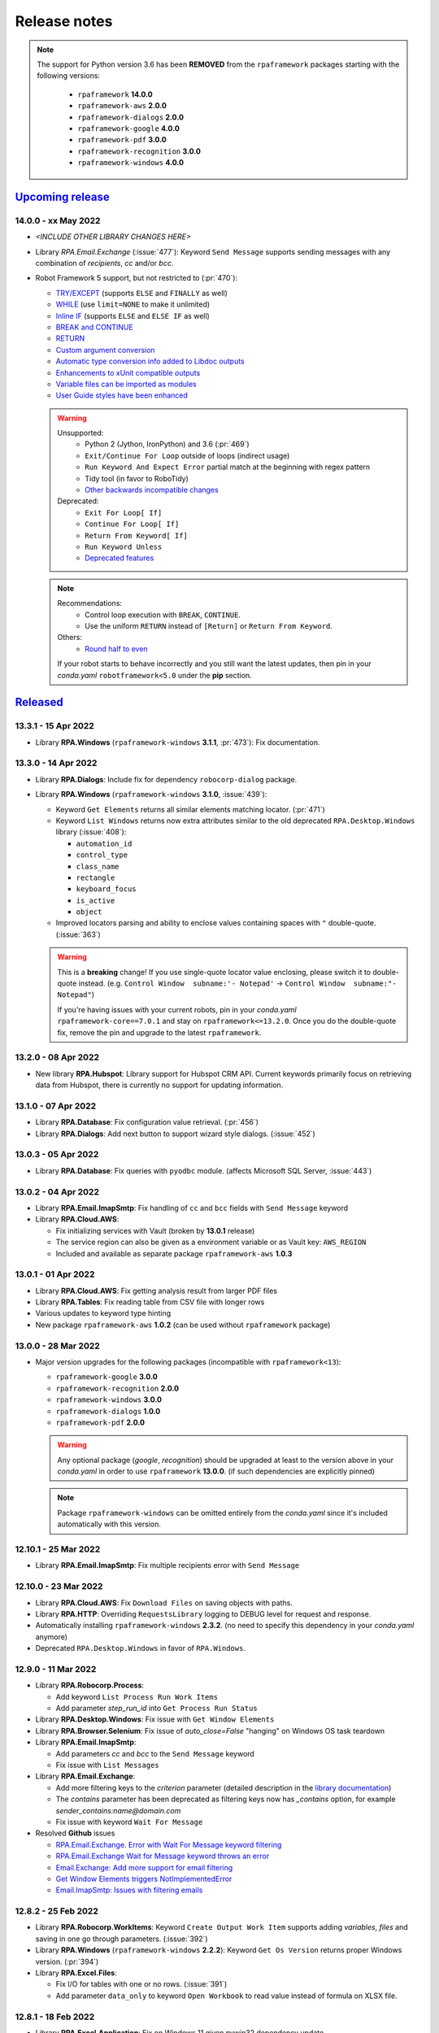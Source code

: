 Release notes
=============

.. note::
  The support for Python version 3.6 has been **REMOVED** from the ``rpaframework``
  packages starting with the following versions:
    - ``rpaframework`` **14.0.0**
    - ``rpaframework-aws`` **2.0.0**
    - ``rpaframework-dialogs`` **2.0.0**
    - ``rpaframework-google`` **4.0.0**
    - ``rpaframework-pdf`` **3.0.0**
    - ``rpaframework-recognition`` **3.0.0**
    - ``rpaframework-windows`` **4.0.0**

`Upcoming release <https://github.com/robocorp/rpaframework/projects/3#column-16713994>`_
+++++++++++++++++++++++++++++++++++++++++++++++++++++++++++++++++++++++++++++++++++++++++

14.0.0 - xx May 2022
--------------------

- *<INCLUDE OTHER LIBRARY CHANGES HERE>*
- Library `RPA.Email.Exchange` (:issue:`477`): Keyword ``Send Message`` supports
  sending messages with any combination of `recipients`, `cc` and/or `bcc`.
- Robot Framework 5 support, but not restricted to (:pr:`470`):

  - `TRY/EXCEPT <https://github.com/robotframework/robotframework/blob/master/doc/releasenotes/rf-5.0.rst#tryexcept>`_
    (supports ``ELSE`` and ``FINALLY`` as well)
  - `WHILE <https://github.com/robotframework/robotframework/blob/master/doc/releasenotes/rf-5.0.rst#while>`_
    (use ``limit=NONE`` to make it unlimited)
  - `Inline IF <https://github.com/robotframework/robotframework/blob/master/doc/releasenotes/rf-5.0.rst#inline-if>`_
    (supports ``ELSE`` and ``ELSE IF`` as well)
  - `BREAK and CONTINUE <https://github.com/robotframework/robotframework/blob/master/doc/releasenotes/rf-5.0.rst#break-and-continue>`_
  - `RETURN <https://github.com/robotframework/robotframework/blob/master/doc/releasenotes/rf-5.0.rst#return>`_
  - `Custom argument conversion <https://github.com/robotframework/robotframework/blob/master/doc/releasenotes/rf-5.0.rst#custom-argument-conversion>`_
  - `Automatic type conversion info added to Libdoc outputs <https://github.com/robotframework/robotframework/blob/master/doc/releasenotes/rf-5.0.rst#automatic-type-conversion-info-added-to-libdoc-outputs>`_
  - `Enhancements to xUnit compatible outputs <https://github.com/robotframework/robotframework/blob/master/doc/releasenotes/rf-5.0.rst#enhancements-to-xunit-compatible-outputs>`_
  - `Variable files can be imported as modules <https://github.com/robotframework/robotframework/blob/master/doc/releasenotes/rf-5.0.rst#variable-files-can-be-imported-as-modules>`_
  - `User Guide styles have been enhanced <https://github.com/robotframework/robotframework/blob/master/doc/releasenotes/rf-5.0.rst#user-guide-styles-have-been-enhanced>`_

  .. warning::
    Unsupported:
      - Python 2 (Jython, IronPython) and 3.6 (:pr:`469`)
      - ``Exit/Continue For Loop`` outside of loops (indirect usage)
      - ``Run Keyword And Expect Error`` partial match at the beginning with regex
        pattern
      - Tidy tool (in favor to RoboTidy)
      - `Other backwards incompatible changes <https://github.com/robotframework/robotframework/blob/master/doc/releasenotes/rf-5.0.rst#other-backwards-incompatible-changes>`_
    Deprecated:
      - ``Exit For Loop[ If]``
      - ``Continue For Loop[ If]``
      - ``Return From Keyword[ If]``
      - ``Run Keyword Unless``
      - `Deprecated features <https://github.com/robotframework/robotframework/blob/master/doc/releasenotes/rf-5.0.rst#deprecated-features>`_

  .. note::
    Recommendations:
      - Control loop execution with ``BREAK``, ``CONTINUE``.
      - Use the uniform ``RETURN`` instead of ``[Return]`` or ``Return From Keyword``.
    Others:
      - `Round half to even <https://github.com/robotframework/robotframework/blob/master/doc/releasenotes/rf-5.0.rst#rounding-changes>`_
    If your robot starts to behave incorrectly and you still want the latest updates,
    then pin in your *conda.yaml* ``robotframework<5.0`` under the **pip** section.


`Released <https://pypi.org/project/rpaframework/#history>`_
++++++++++++++++++++++++++++++++++++++++++++++++++++++++++++

13.3.1 - 15 Apr 2022
--------------------

- Library **RPA.Windows** (``rpaframework-windows`` **3.1.1**, :pr:`473`): Fix
  documentation.

13.3.0 - 14 Apr 2022
--------------------

- Library **RPA.Dialogs**: Include fix for dependency ``robocorp-dialog`` package.
- Library **RPA.Windows** (``rpaframework-windows`` **3.1.0**, :issue:`439`):

  - Keyword ``Get Elements`` returns all similar elements matching locator. (:pr:`471`)
  - Keyword ``List Windows`` returns now extra attributes similar to the old
    deprecated ``RPA.Desktop.Windows`` library (:issue:`408`):

    - ``automation_id``
    - ``control_type``
    - ``class_name``
    - ``rectangle``
    - ``keyboard_focus``
    - ``is_active``
    - ``object``

  - Improved locators parsing and ability to enclose values containing spaces with
    ``"`` double-quote. (:issue:`363`)

  .. warning::
    This is a **breaking** change! If you use single-quote locator value enclosing,
    please switch it to double-quote instead. (e.g. ``Control Window  subname:'-
    Notepad'`` -> ``Control Window  subname:"- Notepad"``)

    If you're having issues with your current robots, pin in your *conda.yaml*
    ``rpaframework-core==7.0.1`` and stay on ``rpaframework<=13.2.0``. Once you do the
    double-quote fix, remove the pin and upgrade to the latest ``rpaframework``.

13.2.0 - 08 Apr 2022
--------------------

- New library **RPA.Hubspot**: Library support for Hubspot CRM API. Current keywords
  primarily focus on retrieving data from Hubspot, there is currently no support for
  updating information.

13.1.0 - 07 Apr 2022
--------------------

- Library **RPA.Database**: Fix configuration value retrieval. (:pr:`456`)
- Library **RPA.Dialogs**: Add next button to support wizard style dialogs. (:issue:`452`)

13.0.3 - 05 Apr 2022
--------------------

- Library **RPA.Database**: Fix queries with ``pyodbc`` module. (affects Microsoft SQL
  Server, :issue:`443`)

13.0.2 - 04 Apr 2022
--------------------

- Library **RPA.Email.ImapSmtp**: Fix handling of ``cc`` and ``bcc`` fields
  with ``Send Message`` keyword
- Library **RPA.Cloud.AWS**:

  - Fix initializing services with Vault (broken by **13.0.1** release)
  - The service region can also be given as a environment variable or as Vault
    key: ``AWS_REGION``
  - Included and available as separate package ``rpaframework-aws`` **1.0.3**

13.0.1 - 01 Apr 2022
--------------------

- Library **RPA.Cloud.AWS**: Fix getting analysis result from larger PDF files
- Library **RPA.Tables**: Fix reading table from CSV file with longer rows
- Various updates to keyword type hinting
- New package ``rpaframework-aws`` **1.0.2** (can be used without ``rpaframework`` package)

13.0.0 - 28 Mar 2022
--------------------

- Major version upgrades for the following packages (incompatible with
  ``rpaframework<13``):

  - ``rpaframework-google`` **3.0.0**
  - ``rpaframework-recognition`` **2.0.0**
  - ``rpaframework-windows`` **3.0.0**
  - ``rpaframework-dialogs`` **1.0.0**
  - ``rpaframework-pdf`` **2.0.0**

  .. warning::
    Any optional package (`google`, `recognition`) should be upgraded at least to the
    version above in your *conda.yaml* in order to use ``rpaframework`` **13.0.0**.
    (if such dependencies are explicitly pinned)

  .. note::
    Package ``rpaframework-windows`` can be omitted entirely from the *conda.yaml*
    since it's included automatically with this version.

12.10.1 - 25 Mar 2022
---------------------

- Library **RPA.Email.ImapSmtp**: Fix multiple recipients error with ``Send Message``

12.10.0 - 23 Mar 2022
---------------------

- Library **RPA.Cloud.AWS**: Fix ``Download Files`` on saving objects with paths.
- Library **RPA.HTTP**: Overriding ``RequestsLibrary`` logging to DEBUG level for
  request and response.
- Automatically installing ``rpaframework-windows`` **2.3.2**. (no need to specify this
  dependency in your *conda.yaml* anymore)
- Deprecated ``RPA.Desktop.Windows`` in favor of ``RPA.Windows``.

12.9.0 - 11 Mar 2022
--------------------

- Library **RPA.Robocorp.Process**:

  - Add keyword ``List Process Run Work Items``
  - Add parameter `step_run_id` into ``Get Process Run Status``

- Library **RPA.Desktop.Windows**: Fix issue with ``Get Window Elements``
- Library **RPA.Browser.Selenium**: Fix issue of `auto_close=False` "hanging" on
  Windows OS task teardown
- Library **RPA.Email.ImapSmtp**:

  - Add parameters `cc` and `bcc` to the ``Send Message`` keyword
  - Fix issue with ``List Messages``

- Library **RPA.Email.Exchange**:

  - Add more filtering keys to the `criterion` parameter (detailed description in the
    `library documentation <https://rpaframework.org/libraries/email_exchange/index.html>`_)
  - The `contains` parameter has been deprecated as filtering keys now has `_contains` option, for
    example `sender_contains:name@domain.com`
  - Fix issue with keyword ``Wait For Message``

- Resolved **Github** issues

  - `RPA.Email.Exchange. Error with Wait For Message keyword filtering <https://github.com/robocorp/rpaframework/issues/418>`_
  - `RPA.Email.Exchange Wait for Message keyword throws an error <https://github.com/robocorp/rpaframework/issues/377>`_
  - `Email.Exchange: Add more support for email filtering <https://github.com/robocorp/rpaframework/issues/410>`_
  - `Get Window Elements triggers NotImplementedError <https://github.com/robocorp/rpaframework/issues/344>`_
  - `Email.ImapSmtp: Issues with filtering emails <https://github.com/robocorp/rpaframework/issues/409>`_

12.8.2 - 25 Feb 2022
--------------------

- Library **RPA.Robocorp.WorkItems**: Keyword ``Create Output Work Item`` supports
  adding `variables`, `files` and saving in one go through parameters. (:issue:`392`)
- Library **RPA.Windows** (``rpaframework-windows`` **2.2.2**): Keyword
  ``Get Os Version`` returns proper Windows version. (:pr:`394`)
- Library **RPA.Excel.Files**:

  - Fix I/O for tables with one or no rows. (:issue:`391`)
  - Add parameter ``data_only`` to keyword ``Open Workbook`` to read value instead of
    formula on XLSX file.

12.8.1 - 18 Feb 2022
--------------------

- Library **RPA.Excel.Application**: Fix on Windows 11 given pywin32 dependency update.
- Package **comtypes** upgrade which fixes `Syntax Error` issues.
- Library **RPA.core**: Add internal ``interact()`` helper for interrupting code
  execution and spawning an interactive shell which aids REPL debugging.
- Library **RPA.Windows** (``rpaframework-windows`` **2.2.1**):

  - Add keyword ``Get Os Version`` which returns the current Windows version.
  - Add keyword ``Close Window`` which closes any matched open window.
  - Keyword ``Get Elements`` returns now only sibling elements similar to provided
    `locator`.
  - General library and tests fixes. (`COMError`, comtypes)

12.8.0 - 10 Feb 2022
--------------------

- Library **RPA.Tables**: Add delimiter support to ``Write Table To CSV``

12.7.0 - 10 Feb 2022
--------------------

- Library **RPA.Email.ImapSmtp**

  - Add email dictionary support for all keywords with parameter ``criterion``
  - Add `prefix` parameter to keywords ``Save Message`` and ``Save Attachment``

12.6.1 - 08 Feb 2022
--------------------

- Library **RPA.Email.Exchange**: Fix saving .eml attachments from emails (:issue:`381`)
- Library **RPA.Email.ImapSmtp**: Fix handling of folder names with spaces (:issue:`380`)

12.6.0 - 27 Jan 2022
--------------------

- Library **RPA.JavaAccessBridge**: Add ``Close Java Window`` keyword

12.5.1 - 18 Jan 2022
--------------------

- Fix importing issues of **RPA.Desktop** on Windows due to ``comtypes`` dependency
  Python 3 compatibility.

12.5.0 - 17 Jan 2022
--------------------

- Library **RPA.Email.Exchange**: Add .eml file support to ``Save Attachments`` keyword
- Library **RPA.JavaAccessBridge**:

  - Add `strict` locator match support to locator string and to keyword ``Get Elements``
  - Fix some issues related to ``JavaElement`` objects

12.4.1 - 12 Jan 2022
--------------------

- Library **RPA.JavaAccessBridge**:

  - Fix scaling issue when clicking element coordinates (:issue:`355`)
  - Add ``click`` and ``type_text`` methods into ``Java Element`` object
  - Fix ``Type Text

- Library **RPA.Notifier**:

  - Fix handling of keyword **kwargs parameter
  - Add kwargs documentation and examples

12.3.0 - 10 Jan 2022
--------------------

- Library **RPA.JavaAccessBridge**:

    - Add keyword ``Read Table`` which returns table cells as ``Java Element``s
     (more info in the documentation).
    - Keyword ``Get Elements`` can also return elements as ``Java Element`` when
     new parameter `java_element=True`.
    - Fix locator value parsing for keys like `indexInParent` which can have
     only integer value.
    - Open known issue: clicking table cell elements seems to be problematic
     atleast on Java Swing application (:issue:`355`)

12.2.0 - 17 Dec 2021
--------------------

- Library **RPA.Database**:

    - Keyword ``Query`` supports now a ``returning`` parameter which explicitly
      instructs the statement execution to return or not the fetched values.
      (:issue:`286`)
    - Auto commits and rollbacks fixes given the ``sanstran`` flag. (:issue:`282`)

- Library **RPA.PDF**: Fixed ``Add Watermark Image To PDF`` with the same file for both
  input and output (:issue:`337`, ``rpaframework-pdf`` **1.30.4**)

12.1.2 - 14 Dec 2021
--------------------

- Library **RPA.PDF**: HTML -> PDF rendering serialized fonts cleanup bug fix
  (:pr:`322`, ``rpaframework-pdf`` **1.30.3**)

12.1.1 - 7 Dec 2021
-------------------

- Library **RPA.PDF**: Serialize PDF related fonts under Robocorp's home directory
  (:pr:`315`, ``rpaframework-pdf`` **1.30.2**)

12.1.0 - 7 Dec 2021
-------------------

- Library **RPA.PDF** (:issue:`304`, ``rpaframework-pdf`` **1.30.1**):

    - Fixed unicode when rendering HTML as PDF
    - Fixed PDF form fields setting given various codecs
    - Faster PDF parsing
    - Updated docs on ``Find Text`` keyword and library

Releases on 01 Dec 2021
-----------------------

- All rpaframework packages include now `.libspec` file for each library in the package.
  This will make coding experience in the VSCode editor better via ``Robot Framework Language Server``
  extension.

  - `rpaframework` **12.0.3**
  - `rpaframework-windows` **1.4.2**
  - `rpaframework-google` **1.0.2**

12.0.0 - 29 Nov 2021
--------------------

- Add .libspec files for all the libraries (used by VScode extension)
- Library **RPA.PDF** (:issue:`243`):

    - Keyword ``Find Text`` improvements and **breaking** changes:

        - Sets and works with multiple anchors if more than one are found
        - Anchor search supports "regex:" criteria too through the locator
        - `only_closest` parameter got replaced by `closest_neighbours` which can
          specify the max number of adjacent texts to return in the match object
        - The return value is a list of `Match` objects where every match has an
          `anchor` (the pinpoint in the PDF through locator) and a list of `neighbours`
          (the adjacent texts to the anchor given the provided direction)

    - Fixed by ``rpaframework-pdf`` **1.26.11** (included in this release)

11.6.4 - 24 Nov 2021
--------------------

- API retrying improvements affecting Work Items (:issue:`298`)
- Library **RPA.Email.ImapSmtp**: Keyword ``Email To Document`` for converting HTML or
  Text e-mails into Word documents (:issue:`295`)

- Library **RPA.Robocorp.WorkItems** (:pr:`285`):

  - Removed Keyword ``Parse Work Item From Email``
  - Automatically loads e-mail body formats like JSON/YAML/Text/HTML into "parsedEmail"
    work item variable

- Updated ``rpaframework-recognition`` dependency (to version 1.0.0) (:pr:`303`)

11.6.3 - 15 Nov 2021
--------------------

- Library **RPA.Email.ImapSmtp**: Fix email fetch when uid is empty

11.6.2 - 13 Nov 2021
--------------------

- Library **RPA.Email.ImapSmtp**: Fix handling of application/octet-stream attachments

11.6.1 - 12 Nov 2021
--------------------

- Library **RPA.PDF**:

  - Fix non empty or junk XML dumping on PDF parsing (:issue:`287`)
  - Fixed by ``rpaframework-pdf`` **0.10.0** (included in this release)

- Library **RPA.Email.ImapSmtp**:

  - Fix sender name encoding when using ``Send Message`` keyword (:issue:`279`)
  - Fix filename encoding when using ``Save Attachment``/``Save Attachments`` keywords (:issue:`290`)

11.6.0 - 4 Nov 2021
-------------------

- Library **RPA.Robocorp.WorkItems**: Keyword ``Parse Work Item From Email`` for
  retrieving the input item dictionary payload from the sent e-mail JSON body which
  triggered the process (:issue:`275`)
- Library **RPA.Desktop.Windows**: Fix how keyword ``Screenshot`` handles filename when
  saving

11.5.2
------

- Library **RPA.JavaAccessBridge**: Raise the causing error (instead of just logging it)
  if initialization fails

11.5.1
------

- Library **RPA.Robocorp.WorkItems**: Keyword `For Each Input Work Item` supports now
  human-friendly parameter names as `items_limit` and `return_results`

11.5.0
------

- Library **RPA.Robocorp.WorkItems**:

  - Keyword `For Each Input Work Item` bugfixes and results collection switch
    (:issue:`250`)
  - Keyword `Release Input Work Item` allows exception passing with type, code and
    name (:pr:`256`)
  - Automatic API call retrying under Control Room for failed requests (:issue:`252`)
  - Default input item during local dev, docs and cloud requests hotfixes (:pr:`253`)

- Library **RPA.Outlook.Application**:

  - Changes related to (:issue:`248`)
  - Add new keyword `Get Emails`
  - Add new keyword `Mark Emails As Read`
  - Add new keyword `Move Emails`
  - Add new keyword `Save Email Attachments`
  - Renamed keyword `Send Email` (old keyword `Send Message` gives Deprecation warning)
  - Renamed keyword `Wait For Email`  (old keyword `Wait For Message` gives Deprecation warning)

- Add warning message if importing Windows platform dependtant library on non-Windows platform

  - **RPA.Desktop.Windows**
  - **RPA.Excel.Application**
  - **RPA.Outlook.Application**
  - **RPA.Word.Application**

- Library **RPA.Desktop.Windows**: Add possibility to bypass initial element lookup when
  using `Open Dialog` or `Connect By Handle` keywords

- Library **RPA.Email.ImapSmtp**: Keyword `List Messages` bugfix

11.4.0
------

- Library **RPA.Robocorp.WorkItems** support on iterating work items for both local
  development and in the cloud:

  - Add keyword `For Each Input Work Item` for applying a keyword over all input work
    items (:pr:`241`)

  - Add keywords `Get Current Work Item` and `Release Input Work Item` for releasing
    and setting the state of the currently processed input work item (:pr:`245`)

11.3.0
------

- Library **RPA.Robocorp.Vault**: Supports both .yaml/.json local vault secrets file formats (:issue:`225`)
- Library **RPA.PDF**: Add possibility to preserve whitespacing in PDF textboxes - :issue:`235`
- Library **RPA.Robocorp.WorkItems**: New environment variables for work items I/O
  during local dev ("RPA_INPUT_WORKITEM_PATH", "RPA_OUTPUT_WORKITEM_PATH" - :pr:`234`)
- Library **RPA.Email.ImapSmtp**:

  - Fix `Move Messages` issue (:issue:`237`)
  - Add keyword `Move Messages By IDs`
  - Fix boolean return values for keywords doing definite actions (like Mark As Read, Delete Messages..)

- Library **RPA.Email.Exchange**: Update `exchangelib` dependency to 4.5.1 and pin `tzlocal` dependency to 2.1

11.2.1
------

- Library **RPA.Robocorp.WorkItems**: Handle payloads with non-ascii characters
- Library **RPA.Dialogs**: Date ISO format for ``Add Date Input`` keyword
- Library **RPA.Desktop**: Always write unicode with ``Type text``

11.2.0
------

- Library **RPA.Dialogs**: ``Add Date Input`` keyword
- New library **RPA.Robocorp.Process**: Library support for Control Room Process API

11.1.3
------

- Library **RPA.Salesforce**:

  - Fix ``Salesforce Query`` result being limited to 250 objects
  - Add parameter to ``Salesforce Query`` to return result as ``Table``

11.1.2
------

- Library **RPA.Email.ImapSmtp**:

  - Remove newline and carriage return chars from attachment filenames
  - Fix problem with saving attachments which do not have payload

11.1.1
------

- Library **RPA.Robocorp.WorkItems**: Ensure file-based database has at least one item
- Library **RPA.Tables**: Fix reversed sort ordering
- Library **RPA.Windows**: Fix internal argument for ``Screenshot`` keyword
- Library **RPA.JSON**: Fix docstring examples

11.1.0
------

- Library **RPA.Email.ImapSmtp**:

  - Add support for IMAP literal search
  - Add support for Gmail advanced search

11.0.0
------

- Migration guide: Given this major upgrade, the ``Load Work Item ...`` keywords got
  removed with functionality replaced by ``Get Input Work Item``. Use this keyword for
  loading your next input work item no matter if you're running the robot in Control
  Room or locally. Keep in mind that under *Robot Framework* code, the first input work
  item gets loaded automatically and you don't need to call this keyword if you only
  process one item in your run. For disabling this behavior, use ``autoload=${False}``
  when importing the ``RPA.Robocorp.WorkItems`` library.

    If multiple steps are configured in Control Room, make sure that "Done items
    forwarding" is checked in Process' configuration. Uncheck this if you have a modern
    robot that explicitly retrieves multiple input work items and creates output ones.

- Terminology fixes for Robocorp Control Room
- Renamed library **RPA.Robocloud.Items** to **RPA.Robocorp.WorkItems**:

  - Previous import works as before, with deprecation warning
  - Removed keywords ``Load work item`` and ``Load work item from environment``
  - Added keywords ``Get input work item`` and ``Create output work item``
  - Added support for variables and home directory in local database path
  - Changed local work items format

- Renamed library **RPA.Robocloud.Secrets** to **RPA.Robocorp.Vault**:

  - Previous import works as before, with deprecation warning
  - Added support for variables and home directory in local vault path

- Library **RPA.Email.ImapSmtp**:

  - Add `uid` into email dictionary
  - Fix email body decoding
  - Fix folder list problem when requesting non-existing folder

- Library **RPA.PDF**:

  - Handle missing document information
  - Always create output directory when writing to disk

- Library **RPA.Windows**: Fix exception from empty parent attribute
- Library **RPA.Images**:

  - Deprecate screenshot keywords, use ``rpaframework-recognition`` for template matching
  - Use the library **RPA.Desktop** for image-based automation going forward

10.9.3
------

- Library **RPA.Excel.Files**:

  - Return empty list when reading empty worksheet (:issue:`203`)
  - Correctly handle header names with non-string values

10.9.2
------

- Library **RPA.Email.ImapSmtp**:

  - Fix ``List Messages`` error not returning matching emails
  - Fix marking emails as SEEN when using ``List Messages`` or ``Wait For Message``
  - Add ``encoding`` library initialization parameter (default is ``utf-8`` as it used to be)
  - Add ``readonly`` parameter to keywords ``List Messages`` (True), ``Wait For Message`` (True) and ``Select Folder`` (False).
    Default values are in the parenthesis.

10.9.0
------

- Library **RPA.Desktop.Windows**: Add COMError protection to keyword ``Open From Search``
- Library **RPA.Email.ImapSmtp**: Fix possible `None` error when reading email body
- Library **RPA.Database**: Fix typo in ibm_db connection
- Library **RPA.JavaAccessBridge**:

  - Add new library init parameters: ``ignore_callbacks`` and ``access_bridge_path``
  - Bump java-access-bridge-wrapper version to 0.7.4

10.8.0
------

- Library **RPA.HTTP**:

  - Fix downloading of big files
  - Bump robotframework-requests version to 0.9.1

10.7.1
------

- Bump robotframework-pythonlibcore version to 3.0.0

10.6.0
------

- Library **RPA.Email.Exchange**: Add keyword ``Save Message`` to save message in EML format

10.5.0
------

- Library **RPA.JavaAccessBridge**: Bump ``java-access-bridge-wrapper`` to latest version
- Library **RPA.Database**: Add parameter ``autocommit`` to ``connect_to_database`` keyword (now only used with pymssql module)
- Library **RPA.Email.Exchange**: Fix ``List Messages`` when ``received_by`` is missing from the email

10.4.0
------

- New experimental library **RPA.JavaAccessBridge**

Library requirements:

- Windows only
- Java Access Bridge is enabled
- Environment variable pointing to the Access Bridge DLL file is set

See more details in library documentation.

Feedback is highly appreciated via Slack or Github issues!

- Library **RPA.Email.ImapSmtp**: Allow sending message with empty account and password

10.3.0
------

- Library **RPA.Database**: Return rows for ``SHOW`` and ``EXPLAIN`` statements
- Library **RPA.Desktop.Windows**: Add ``parent`` as possible locator

10.2.0
------

- Library **RPA.Excel.Application**:

  - Add keyword ``Export As PDF``
  - Add automatic document and application closing to prevent file being locked

- Library **RPA.FTP**: Add keyword parameters to support FTP over TLS/SSL (FTPS)
- Library **RPA.Desktop.Windows**: Add point of ``origin`` parameter to ``Drag and Drop``

rpaframework-google: 0.2.3
--------------------------

  - Fix authentication issue when using Robocorp Vault
  - Fix keyword ``Synthesize Speech``

10.1.0
------

- Library **RPA.Excel.Files**:

  - Add keyword ``Set cell format`` for adjusting cell number formatting
  - Add new keyword aliases ``Get cell value`` and ``Set cell value``
  - Improve keyword documentation

- Library **RPA.Excel.Application**: Add option to save in legacy formats
- Library **RPA.Desktop**: Fix issues with ``Press keys`` on Windows

10.0.7
------

- Library **RPA.Dialogs**: Print full traceback from errors when opening dialog
- Update optional ``numpy`` and ``opencv`` dependencies

10.0.6
------

- Library **RPA.Dialogs**:

  - Add unique name and icon for dialog window
  - Fix MacOS keyboard focus and dock icon issues

10.0.5
------

- Bump PyObjC versions from 6.x to 7.x,
  to fix possible API version errors with MacOS

10.0.4
------

- Library **RPA.Dialogs**:

  - Fix automatic height calculation on Windows
  - Fix element clearing if dialog throws exception
  - Fix errors in keyword examples

10.0.3
------

- Updated ``rpaframework-pdf`` dependency

10.0.2
------

- Fix ``use-robocorp-vault`` script error when creating ``devdata/env.json`` file

10.0.1
------

- Fix ``TypeError`` errors when creating Tables inside Robocorp Lab

10.0.0
------

- Library **RPA.Cloud.Google**:

  - Available now as ``rpaframework-google`` package instead of rpaframework extra
  - Added basic support for ``Gmail API``
  - Added keyword tags to identify keywords by service in the documentation
  - Fix regression bug with Sheets keyword ``Insert Values``

- Library **RPA.Dialogs**:

  - Open dialogs as native OS windows instead of new browser instances
  - Renamed multiple keywords and arguments, added type hints for all arguments
  - Visual upgrade to all components
  - Available separately as ``rpaframework-dialogs`` package, but still part of main release

- Library **RPA.Tables**:

  - Removed support for named rows, which caused confusion and had several shortcomings
  - Added automatic argument conversion for all keywords
  - Added examples for all keywords

9.6.0
-----

- Library **RPA.Email.ImapSmtp**:

  - Return file paths of saved attachments
  - Fix problem with non-ASCII attachment filenames

- Library **RPA.FileSystem**: Fix default argument handling (:issue:`170`)
- Library **RPA.Word.Application**: Add option to control opening documents in ReadOnly mode (:issue:`171`)

9.5.0
-----

- Library **RPA.Tables**:

  - Add ``encoding`` option for CSV reading and writing
  - Add ``not contains`` and ``not in`` operators for filtering

- Library **RPA.JSON**: Add indent option to ``Save JSON To File``
- Library **RPA.Excel.Files**: Add keyword ``Get worksheet value``
- Library **RPA.HTTP**: Allow string as ``verify`` parameter to give path to CA_BUNDLE

9.4.0
-----

- Library **RPA.PDF**: Add ``Set Convert Settings`` keyword to adjust document analysis settings from default values

9.3.4
-----

- Library **RPA.PDF**: Add orientation, rotate and format image properties for ``Add Files To PDF``
- Library **RPA.Cloud.Google**: Fix bug in create file properties and set initial mimetype correctly

9.3.3
-----

- Library **RPA.Cloud.Google**: Fix mimetype error with ``Drive Upload File``

9.3.2
-----

- Library **RPA.Email.Exchange**: Fix ``Empty Folder`` keyword

9.3.1
-----

- Library **RPA.Cloud.Google**: Add missing service account support for ``Drive`` and ``Apps Script``

9.3.0
-----

- Library **RPA.PDF**:

  - Add keywords ``Save Figure As Image`` and ``Save Figures As Images`` to save PDF Figure objects
  - Add keyword ``Add Files To PDF`` to combine images and/or a PDFs (or pages from PDF) to new PDF
  - Improved performance by setting pdfminer log level to INFO

- Library **RPA.Dialogs**:

  - Add new keyword ``Add Password Input``, see (:pr:`161`)
  - Logging from keyword ``Request Response`` is now suppressed in Robot Framework logs

Thank you https://github.com/antusystem for submitting the pull request!

9.2.1
-----

  - Library **Email.ImapSmtp**: Fix issue with saving attachments

9.2.0
-----

  - Add new script **use-robocorp-vault**, which helps to setup local development run to use Robocorp Vault

9.1.0
-----

- Library **RPA.PDF**:

  - Restore path create feature for keyword ``HTML To PDF``
  - Fix keyword annotation of ``Save PDF``, which caused unavailability of the keyword
  - Update changes to this library in release notes of  ``8.0.0``
  - Known issue about viewing PDF with form checkbox fields, see (:issue:`156`)

- Library **RPA.Cloud.Google**:

  - Add Sheets keyword ``Update Values``
  - Add Sheets keyword ``Copy Sheet``
  - Return responses from all Sheets keywords

9.0.0
-----

Update to **Robot Framework 4.0**.

Feature highlights:

- Native IF/ELSE syntax
- Ability to skip tasks dynamically
- Argument auto-conversion improvements
- Documentation generation improvements
- Removal of task criticality

To see the full list of changes see
`the official release notes <https://github.com/robotframework/robotframework/blob/master/doc/releasenotes/rf-4.0.rst>`_.


8.2.0
-----

- Library **RPA.Robocloud.Secrets**:

  - Add keyword ``Set Secret`` for updating stored secrets

8.1.0
-----

- Library **RPA.Email.Exchange**:

  - Add keyword ``List Unread Messages``
  - Add keyword ``Move Message``

8.0.1
-----

- Library **RPA.Browser.Selenium**: Fix webdriver creation on Windows

8.0.0
-----

- Library **RPA.Browser.Selenium**:

  - Keyword ``Open Available Browser`` has the default option 'AUTO' for
    arguments ``headless`` and ``download``. See keyword documentation
    for details.
  - Webdrivers for Chrome/Chromium and Firefox are automatically matched
    to the currently installed browser version.
  - Webdrivers which are still running on Python process exit are closed
    automatically to prevent hanging subprocesses. (:issue:`94`)
  - Webdrivers are stored in the user's home folder, to speed
    up browser start-up times between reboots.

- Library **RPA.PDF**:

  - Refactor library into a separate package. (:issue:`97`)
  - Rename keyword ``Add Image to PDF`` to ``Add Watermark Image to PDF``.
  - Rename ``Get Value From Anchor`` to ``Find Text``.
  - Rename ``Page Rotate`` to ``Rotate Page``.
  - Rename ``PDF Decrypt`` to ``Decrypt PDF``.
  - Rename ``PDF Encrypt`` to ``Encrypt PDF``.
  - Rename ``Update Field Values`` to ``Save Field Values``.
  - Rename ``Open PDF Document`` to ``Open PDF``.
  - Rename ``Close PDF Document`` to ``Close PDF``.
  - Unify keyword signatures, now keywords can be given an input and output paths.
    If no input path given, the library assumes a PDF is already opened by some
    other keyword. If no output path given, the library will output the file
    to ``output/output.pdf``.

- Library **RPA.Desktop.Windows**:

  - Keyword ``Open File`` return type changed from boolean to integer,
    to indicate the opened application ID
  - Add ``object`` key into ``Get Window List`` return data (allows advanced usage)
  - Change how field is emptied with ``Type Into`` parameter ``empty_field=True``

- Library **RPA.Tables**:

  - Add option to define column name for unknown CSV fields,
    and warn about header and data mismatch
  - Correctly handle source data with ``NoneType`` columns

- Library **RPA.Word.Application**: Fix saving with Office 2007 and older (:issue:`146`)

- Library **RPA.Cloud.AWS**:

  - Add keyword ``Convert Textract Response To Model``
  - Add ``model`` parameter to Keyword ``Analyze Document`` for getting modeled response object

- Library **RPA.Email.ImapSmtp**: Set attachment header correctly (:issue:`148`)

7.6.0
-----

- Library **RPA.Outlook.Application**: Fix ``ActiveDocument`` bug when closing Outlook
- Library **RPA.Email.ImapSmtp**: Convert non-literal values in ``List Messages`` response to strings
- Library **RPA.Desktop.Windows**: Add keyword ``Set Automation Speed``

7.5.0
-----

- Library **RPA.Email.Exchange**:

  - Fix sub folder bug with ``Move Messages``
  - Add keyword ``Save Attachments``
  - Add ``criterion`` parameter to ``List Messages`` for filtering
  - Add ``save_dir`` parameter to ``List Messages`` for saving attachments
  - Add more details into returned messages

- Library **RPA.Database**:

  - Fix bug with ``Call Stored Procedure``
  - Hide details of ``Connect To Database`` from Robot Framework logs

7.4.2
-----

- Library **RPA.Email.ImapSmtp**: Fix errors in server folder handling
- Library **RPA.Desktop**: Use correct default application when opening files on Windows
- Fix integer handling in ``Notebook Print`` core keyword

7.4.1
-----

- Library **RPA.Outlook.Application**: Fix HTML email body issue

7.4.0
-----

- Library **RPA.Browser.Selenium**:

  - Add parameter ``user_agent`` for keywords ``Open Available Browser`` and ``Open Chrome Browser``
  - Add keyword ``Execute CDP`` to execute Chrome DevTools Protocol commands

- Fix issues with Windows library imports on Python 3.9

7.3.0
-----

- Library **RPA.Desktop.Windows**:

  - ``Open File`` performs the ``Open Dialog`` call only if windowtitle is given
  - Expose ``timeout`` parameter for ``Open File`` keyword

- Library **RPA.Browser.Selenium**:

  - Keyword ``Open Available Browser`` now prints table of attempts to Notebooks on error

- Library **RPA.JSON**: Add optional default for fetching values

7.2.0
-----

- Library **RPA.Desktop.Windows**:

  - Add keyword ``Refresh Window`` to support element re-evaluation when UI changes
  - Improve ``Restore Dialog`` keyword
  - Add experimental support for combined locators like ``name:element1 and type:Button``
  - Add window title wildcard support for keywords starting applications and ``Open Dialog``
  - Fix ``Quit Application`` error when using process id to quit
  - Add ``focus`` parameter to ``Mouse Click`` keyword
  - Add ``legacy`` and ``object`` attributes to element dictionary
  - Fix ``Wait For Element`` error when asserting number of elements to wait
  - Fix ``Open File`` by adding parameters to control window it opens
  - Fix ``Connect By Handle`` parameter type to int

- Library **RPA.Desktop.OperatingSystem**: Add keyword ``Process ID Exists``
- Library **RPA.Browser.Selenium**:

  - Add keyword ``Print to PDF``
  - Increase headless Chrome window size

- Library **RPA.PDF**:

  - Add possibility to get textboxes (text and its coordinates) with keyword ``Get Text From PDF``
  - Add possibility to set anchor to point or area for keyword ``Get Value From Anchor``

7.1.1
-----

- Library **Desktop.Windows**:

  - Fix `Open Executable` error not taking control of the window
  - Address window resizing issue with `Open Dialog`

7.1.0
-----

- New library **Crypto** for common hashing and encryption operations
- Library **Cloud.Google**: Improve help and error messages for ``rpa-google-oauth`` tool
- Library **Desktop**: Handle locators with whitespace, allow using return values as arguments
- Library **Dialogs**: Throw error if user closes browser, add timeout to response
- Library **Excel.Application**:

  - Expose ``header`` argument in ``Create Worksheet``
  - Fix issues with worksheet access in keywords
  - Deprecate argument ``tabname`` in keyword ``Add new sheet``
  - Add more helpful error messages

- Library **FileSystem**: Add keyword for reading file owner
- Constrain version of ``comtypes`` dependency to fix issue with Windows DLLs

7.0.5
-----

- Fix issue with pip resolving incompatible chardet version

7.0.4
-----

- Library **Desktop.Windows**: Remove library destructor actions

7.0.3
-----

- Library **Desktop.Windows**: Fix possible COM exception when gathering elements from a window

7.0.2
-----

- Library **Cloud.Google**: Remove unnecessary log message

7.0.1
-----

- Library **Cloud.Google**: Fix how authentication scopes are initialized

7.0.0
-----

- Library **Desktop**:

  - Add initial version of OCR support
  - Add syntax for locator chaining
  - Add built-in buffer time between keyboard/mouse inputs
  - Add built-in wait period for all locators, instead of failing immediately
  - Add preview images for matched locators in Robot Framework log

- Library **Cloud.Google**:

  - Add support for Apps Script service
  - Add support for Drive service

- Library **Desktop.Windows**: Add more properties into dictionary returned by ``Get Window List``
- Library **Email.ImapSmtp**:

  - Add keyword ``Move Messages``
  - Add source folder parameter to ``List Messages``
  - Add limit to ``Delete Messages``
  - Add keywords to add/remove labels from GMail messages
  - Add keyword ``Do Message Actions`` for performing custom set of actions on selected messages

- **RPA.Browser** libraries

  - RPA.Browser.Playwright has been added, enabling use of playwright based robotframework-browser library
  - RPA.Browser was moved to RPA.Browser.Selenium, and the old import RPA.Browser is kept as deprecated alias for now

- Library **Tables**: Correctly handle empty fields when filtering

6.7.3
-----

- Fix issue with pip resolving incompatible chardet version

6.7.2
-----

- Add ``docutils`` as dependency to fix robotframework-lsp support

6.7.1
-----

- Library **Desktop**: Fix moving mouse to image template

6.7.0
-----

- Library **Excel.Files**:

  - Add keyword for inserting images to worksheets
  - Fix off-by-one issue with ``Find Empty Row`` return value

- Library **Desktop**:

  - Store screenshots in unique path by default, embed preview in logs
  - Resolve image templates correctly with different working directories

- Library **Excel.Application**:

  - Add keyword ``Find First Available Cell`` to return free cell
  - Keyword ``Open Workbook`` will set first worksheet active by default

- Library **PDF**: Fix error when parsing figures in the document
- Library **Database**: Add support for ``pymssql`` database module


6.6.0
-----

- Library **Tables**: Add various helper keywords:

  - ``Merge Tables`` for merging tables, with an optional shared key
  - ``Find Table Rows`` for finding rows with a specific column value
  - ``Set Row As Column Names`` for setting an existing row as header

- Library **Browser**: Add keyword ``Highlight Elements`` for highlighting elements that match a selector
- Library **RPA.Desktop**: Fix macOS coordinate scaling when using image template locators
- Remove dependency to ``python-evdev`` on Linux

6.5.0
-----

- Library **Excel.Application**: Fix for `finding first available row <https://github.com/robocorp/rpaframework/issues/72>`_.
- Add missing variables for Robot Framework library scope and documentation format
- Add more verbose library docstrings in general

6.4.0
-----

- Library **Browser**: Add ``Set Download Directory`` keyword
- Library **Cloud.AWS**: Add keywords for Textract asynchronous operations regarding
  document analysis and text detection
- Library **Dialogs**: Default value support for input text element (pull request #70)
- Library **Desktop.Windows**: ``Mouse Click`` keyword supports now also element dictionary
  as target locator

6.3.1
-----

- Library **Desktop.Windows**: Add parameter to ``Get Element`` to prevent
  opening dialog

6.3.0
-----

- Library **Desktop**: Image template confidence changed to logarithmic scale
- Library **HTTP**: Directory support for download target
- Reduce logging in keyboard emulation keywords, e.g. ``Send Keys``, to prevent
  accidentally logging sensitive information

6.2.0
-----

- Library **Desktop.Windows**: Add timeout parameter for keywords ``Open From Search``
  and ``Open Using Run Dialog``

6.1.0
-----

- New library **JSON** for manipulating JSON objects

6.0.2
-----

- Library **Desktop**:

  - Library scope changed to global
  - Obey default image locator confidence

6.0.1
-----

- Library **Desktop**: Fix case handling with default locator

6.0.0
-----

- Library **FileSystem**: Replace ``force`` arguments with ``missing_ok`` to match python API
- Library **Desktop**: Initial release of new cross-platform desktop automation library
- Library **Dialogs**: Add library initialization arguments to change server port and form stylesheet
- Library **Robocloud.Items**: Remove invalid assert on file overwrite
- Library **Browser**:

  - Add new option to allow missing elements with status keywords such as ``Is Element Visible``
  - Set Chrome argument ``disable-dev-shm-usage`` by default in all environments


5.3.3
-----

- Library **Images**: Fix duplicate region matches, timeout option
- Library **Robocloud.Items**: Allow saving files with FileAdapter

5.3.2
-----

- Library **Robocloud.Items**: Fix relative path inputs,
  always return absolute paths.

5.3.1
-----

- Library **Robocloud.Items**: Fix accessing unsaved files from items
- Library **Tables**: Fix creating empty table with predefined columns
- Library **Database**: Fix ``Query`` keyword bug when SELECT result is empty

5.3.0
-----

- Library **Robocloud.Items**: Support for files in work items
- Library **Dialogs**: Type hinting and documentation updates
- Library **Images**: Raise error when timeout has been reached

5.2.0
-----

- New library **Dialogs** which allows getting input from the user
  via HTML forms


5.1.0
-----

- Library **Browser**: Add keyword ``Get Browser Capabilities``
- Library **Cloud.Google**: Add Google Sheets service support

5.0.0
-----

- Library **Database**:

  - Drop dependency robotframework-databaselibrary
  - Some of the old keywords do not exist anymore and some new keywords
    have been added (*NOTE. backwards compatibility breaking change*)

- Library **PDF**: Keywords ``Template HTML To PDF`` and ``HTML To PDF`` will now
  create directory structure and overwrite existing file by default.

- Library **Images**: Remove ``Save Format`` option from ``Take Screenshot``
  and ``Crop Image`` keywords. Change screenshotting library from ``pyscreenshot``
  to ``mss``.

4.2.0
-----

- Library **Browser**:

  - Add keywords ``Does Alert Contain`` and ``Does Alert Not Contain``
  - Fix ``Screenshot`` to explicitly call ``Notebook Image`` to insert
    images into notebook when that is available

- Library **Robocloud.Items**: Allow NoneType as default for variables

4.1.0
-----

- Library **Browser**: Add keyword ``Open User Browser`` which opens URL
  with user's default browser. Allows using browser's existing cache. To
  control this browser see keyword ``Attach Chrome Browser`` or use
  ``Desktop.Windows`` library to control the browser

4.0.0
-----

- Library **Browser**: Change keyword ``Screenshot`` to embed Base64 image
  string into log and save same Base 64 string to a file as png image
  (*NOTE. backwards compatibility breaking change*)
- Library **Desktop.Windows**:

  - Fix Windows backend handling to be consistent within a library
  - New keyword ``Set Windows Backend``

3.0.0
-----

- Upgrade ``Robot Framework`` to 3.2.2
- Upgrade ``pyscreenshot`` to 2.2
- Library **Email.ImapSmtp**:

  - Add keyword examples (documentation)
  - Change ``List Messages`` to return list of dictionaries containing
    message attributes. In addition there is attribute `Has-Attachments`
    for each message (*NOTE. backwards compatibility breaking change*)
  - Add keyword ``Save Attachment`` which can be used save attachments
    from a message. Can be used when looping through messages received
    by ``List Messages``

- Library **Desktop.Windows**:

  - Add keyword examples (documentation)
  - Add keyword ``Get Text``. Returns dictionary of possible values
    due to many implementation methods
  - Add parameter `empty_field` to keyword ``Type Into`` which will
    empty field before typing into a field
  - Add keyword ``Wait For Element`` which will search for element with timeout
  - Add more information about started app instances into application list

- Library **Desktop.OperatingSystem**:

  - Add keyword examples (documentation)
  - Add keyword ``Kill Process By PID`` to terminate process using its
    identifier

- Library **Browser**:

  - Add keyword examples (documentation)
  - Add `proxy` parameter for keywords ``Open Available Browser``
    and ``Open Chrome Browser``. Works only for Chrome at the moment

2.7.0
-----

- **Desktop.Windows**: Fix window dialog handling in ``Open Executable`` keyword
- New **Archive** library for ZIP and TAR operations
- **core.notebook**: Add parameter `count` to control row output from keyword ``Notebook Table``

2.6.0
-----

- **Browser**: Do not `EMBED` screenshots when in notebook run mode
- **Excel.Application**: Add keyword ``Read From Cells``
- **RobotLogListener**: Add keyword ``Mute Run On Failure`` to mute
  SeleniumLibrary's ``run_on_failure`` behaviour
- **Email.ImapSmtp**: Fix filetype issue when adding attachments to emails
- **Tables** and **Excel.Files**: Move table trimming actions from `Excel.Files`
  library to `Tables` library. Added parameter ``trim`` to `Tables` keyword
  ``Create Table`` which is by default `False`
- **PDF**: Fix input field setting and saving to PDF

2.5.1
-----

- **Browser**: Fix missing default argument

2.5.0
-----

- **Browser**:

  - Attempt fallback browser if webdriver unpacking fails
  - Attempt to use webdriver from PATH
  - Add option to define Chrome profile path and name
  - Add option to define Chrome profile preferences
  - Add keyword to attach to existing Chrome instance
  - Add keyword for waiting and clicking elements
  - Disable Chrome's password manager prompts

- **Robocloud.Items**: Allow empty list (or otherwise falsy value) as raw payload
- **Desktop.Windows**:

  - Add keyword ``Type Into``
  - Remove confusing placeholder keyword(s)

- **Excel/Word/Outlook.Application**: Use early binding to ensure constants exist
- **Tables**: Fix issues with invalid internal method calls
- **Email.ImapSmtp**:

  - Use given IMAP port
  - Fix confusing error message if TLS not supported

2.4.0
-----

- **Browser**: Add alias support for ``Open Available Browser``
- **Browser**: Fix indexing issues with multiple ``chromedriver`` instances
- **Browser**: Reduce superfluous logging from keywords
- **Robocloud.Items**: Add keywords for reading and writing full payloads

2.3.0
-----

- New **FTP** library, which interacts with FTP servers
- Use **RPA.core.notebook* library to output data into Jupyter Notebook
  (in Robocode Lab especially). Support added to keywords in the following
  libraries: **Browser**, **FTP**, **HTTP**, **Images**, **PDF**, **Twitter**,
  **Tables** and **Robocloud.Items**
- **Browser** sets default screenshot directory to EMBED which means that when
  using keywords ``Capture Page Screenshot`` or ``Capture Element Screenshot``
  without `filename` argument the image is embedded into `log.html` as Base64 image

2.2.0
-----

- **Robocloud.Secrets**: Add support for Robocloud end-to-end encryption
- **FileSystem**: Add ``exist_ok`` argument for ``Create directory`` keyword
- **Tasks**: Fix support for FAIL status in schema actions
- **Tasks**: Allow inlining execution graph in log (enabled by default)
- **Excel.Files**: Always fallback to legacy mode on error
- **Tables**: Fix manual override for CSV dialect, document arguments
- **Desktop.Windows**: Attach to windows more reliably, and show helpful message on error

2.1.0
-----

- **FileSystem**: Fix keyword ``Normalize Path`` to match built-in library,
  and add new keyword ``Absolute Path`` for previous functionality.
- **PDF**: Fix keyword ``Template HTML To PDF`` to handle HTML content from
  non-English Chrome browser.
- **PDF**: Add keyword ``HTML To PDF`` which takes HTML content as string parameter.
- **Email.Exchange**: Fix ``Authorize`` when autodiscover is set to False. Add missing parameters
  to keyword.
- New **Notifier** library, which allows using notification services like Slack, Gmail, Pushover etc.

2.0.1
-----

- **Browser**: Fix for regression in Chrome's Webdriver version handling
- **Email.ImapSmtp**: Fix how IMAP server is initialized
- Fix for issue with missing files when upgrading from version 1.x

2.0.0
-----

**NOTE:** Changes to **Email.ImapSmtp** and **Email.Exchange** are
backwards compatibility breaking changes.

- **Browser**: Added support for locator aliases
- **Browser**: Upgrade ``SeleniumTestability`` plugin to 1.1.0 version
- **Browser**: Remove "..controlled by automated.." infobar by default when using Chrome
- **Email.ImapSmtp** library initialization parameter `port` split to `smtp_port` and
  `imap_port` (*breaks backwards compatibility*)
- **Email.ImapSmtp**: Add keywords for folder management and marking messages
  as read/unread and flag/unflag
- **Email.Exchange** library keyword ``list_messages`` parameter order changed -
  new order `folder_name`, `count` (*breaks backwards compatibility*)
- **Email.Exchange**: Add keywords for folder management
- **Email.Exchange**: Add keywords ``Wait For Message`` and ``Move Messages``
- Core functionality separated into ``rpaframework-core`` package


1.4.0
-----

- **Robocloud.Items**: Add keywords for listing and deleting variables
- **Windows**: Add keyword ``Get Window List``
- **Windows**: Fix keywords ``Connect By PID`` and ``Connect By Handle``

1.3.0
-----

- New features for **Browser** library

  - Set headless mode with environment variable ``RPA_HEADLESS_MODE=1``
  - New boolean returning keywords like ``Is Element Visible`` and ``Does Page Contain``
  - New keyword ``Get Element Status`` to get 4 different element states in a dictionary
  - Added plugin ``SeleniumTestability`` which can be enabled
    with ``Library  RPA.Browser  use_testability``
  - In total 40 new keywords

- **OperatingSystem**: Improve error messages on keywords restricted to specific
  operating systems

1.2.1
-----

- Cloud libraries: Fix ``use_robocloud_vault`` to support also ``FileSecrets``

1.2.0
-----

- Add support for Robocloud Vault for the following libraries:

  - **Cloud.AWS**
  - **Cloud.Azure**
  - **Cloud.Google**

- **Images**: Automatically convert points/regions from strings
- **Outlook.Application**: Add keyword ``Wait For Message``

1.1.0
-----

- New **Tasks** library, which allows using flow control between tasks
- New **Cloud.Azure** library, which supports following Azure APIs:

  - ``Text Analytics``
  - ``Face``
  - ``Computer Vision``
  - ``Speech``

- **Cloud.AWS**: Fix parameters and return options for keywords
  ``Detect Document Text`` and ``Analyze Document``

1.0.4
-----

- **Excel.Files**: Add keyword for setting cell values
- **Excel.Files**: Mitigate compatibility issues with file extensions

1.0.3
-----

- **Excel.Files**: Fixed double close issue with workbooks
- **Excel.Files**: Ignoring columns with empty header
- **Tables**: Improved handling of non-string columns

1.0.2
-----

- **msoffice**: Fix. Call `close document` only on Word documents
- **Browser**: Fix Geckodriver downloading version based on Chrome version

Thank you https://github.com/mdp for providing fix for the **msoffice**

1.0.1
-----

- **Tables**: Added keywords ``Get table slice`` and ``Rename table columns``
- **Excel.Files**: Fixed various issues with appending data to empty worksheet
- **Outlook**: Fix attachment handling

1.0.0
-----

- **MAJOR** change. Package has been renamed to ``rpaframework``. The old PyPI package
  will continue to work for a while (not receiving updates anymore), but it will be removed
  before official GA launch in the beginning of July.

0.11.0
------

- **Cloud.Google**: Added as optional package, needs to be installed
  with ``pip install rpa-framework[google]``

  Support for services:

    - ``Google Cloud Natural Language``
    - ``Google Cloud Speech to Text``
    - ``Google Cloud Storage``
    - ``Google Cloud Text to Speech``
    - ``Google Cloud Translation``
    - ``Google Cloud Video Intelligence``
    - ``Google Cloud Vision``

- **Excel.Files**: Minor documentation update

0.10.1
------

- **Email.Exchange**: Fix parameter handling for kw ``send_message``

0.10.0
------

- **Email.Exchange**: Add support for ``HTML`` content, ``attachments``, and inline ``images``
- **Email.ImapSmtp**: Allow sending inline images - parameter ``images`` for kw ``Send Message``
- **HTTP**: Return response of ``Download`` keyword (including content)
- **Cloud.AWS**: Due to ``boto3`` dependency size, library requires ``pip install rpa-framework[aws]`` to use

0.9.3
-----

- New library: **Cloud.AWS**, supporting following services:

  - ``Comprehend``
  - ``S3``
  - ``SQS``
  - ``Textract``

- **Tables**: Add keyword ``Get table dimensions``, allow setting arbitrary cell value
- New library: **Twitter**

0.9.2
-----

- Updated Robot Framework to 3.2.1

0.9.1
-----

- **Email.ImapStmp**: Fix attachment handling for kw ``Send Message``
- **Excel.Application**: Add keyword ``Run Macro``
- **PDF**: Add keywords:

  - ``Parse PDF``
  - ``Get input fields``
  - ``Update field values``
  - ``Set field value``
  - ``Set anchor to element``
  - ``Get value from anchor``
  - ``Add image to PDF``
  - ``Save PDF``
  - ``Dump PDF as XML``

0.9.0
-----

- **Tables**:

  - **Note**: This change is backwards incompatible
  - Removed limitation of column names being valid Python identifiers
  - Default iteration method changed to dictionaries instead of namedtuples
  - Keywords that return rows or columns now harmonized to return them in
    dictionary format by default, with option to use lists
  - Table head/tail keywords changed to return new Table instance
  - Added keyword for trimming extra whitespace from column names

- **Excel.Files**: Trim column names in addition to rows

0.8.7
-----

- **OperatingSystem**: psutils dependency marked as Windows only because
  it has wheel files only for Windows

0.8.6
-----

- **HTTP**:

  - Add keyword ``Download``
  - Add ``overwrite`` option to ``HTTP Get``

- **FileSystem**:

  - Fix string interpolation in error messages
  - Add ``force`` option for file removal keywords
  - Add ``overwrite`` option for file create keywords

- **Tables**: Add keyword ``Trim empty rows``
- **Excel.Files**:

  - Add keyword ``Read worksheet as table``
  - Auto-convert integer values in .xls worksheets

0.8.5
-----

- **PDF**: Add ``Encrypt PDF`` and ``Add Pages To Source PDF`` keywords.
- **Windows**: Add aliases for element locators,
  for better Robocode Lab compatibility
- **HTTP**: Add keyword ``HTTP Get``
- **Tables**: Fix missing cell values for sanitized columns

0.8.4
-----

- Fix: **PDF** ``Template HTML to PDF`` keyword

0.8.3
-----

- Fix: **Windows** ``drag_and_drop`` keyword
- New library: **Netsuite**
- **PDF**: add new keywords

0.8.2
-----

- **Windows**: Add keyword for clicking image templates
- **Windows**: Add keyword for drag and drop

0.8.1
-----

- **Browser**: Fix ``Open Available Browser`` kw parameter bug

0.8.0
-----

- New library: **Salesforce**
- New library: **Database**

0.7.5
-----

- **Email.ImapSmtp**: Separate how IMAP and SMTP are handled in the library
- **Windows**: Improve documentation for keys
- **Browser**: Manage webdrivermanager download error

0.7.4
-----

- **Browser**: Restructure how driver downloads and logging are handled

0.7.3
-----

- **Browser**: Detect Chrome and chromedriver versions. Download driver if they differ
- **Images**: Don't template match same region multiple times
- **Tables**:

  - Added new keywords: ``Set table row``, ``Set table column``, ``Set table cell``
  - Renamed keyword ``Get cell value`` to ``Get table cell``

0.7.2
-----

- **Browser**: Store webdrivers in temporary directory

0.7.1
-----
First public release of RPA Framework
